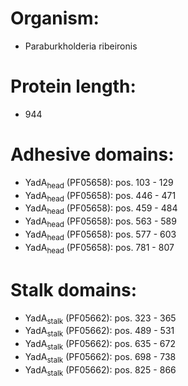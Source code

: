 * Organism:
- Paraburkholderia ribeironis
* Protein length:
- 944
* Adhesive domains:
- YadA_head (PF05658): pos. 103 - 129
- YadA_head (PF05658): pos. 446 - 471
- YadA_head (PF05658): pos. 459 - 484
- YadA_head (PF05658): pos. 563 - 589
- YadA_head (PF05658): pos. 577 - 603
- YadA_head (PF05658): pos. 781 - 807
* Stalk domains:
- YadA_stalk (PF05662): pos. 323 - 365
- YadA_stalk (PF05662): pos. 489 - 531
- YadA_stalk (PF05662): pos. 635 - 672
- YadA_stalk (PF05662): pos. 698 - 738
- YadA_stalk (PF05662): pos. 825 - 866

